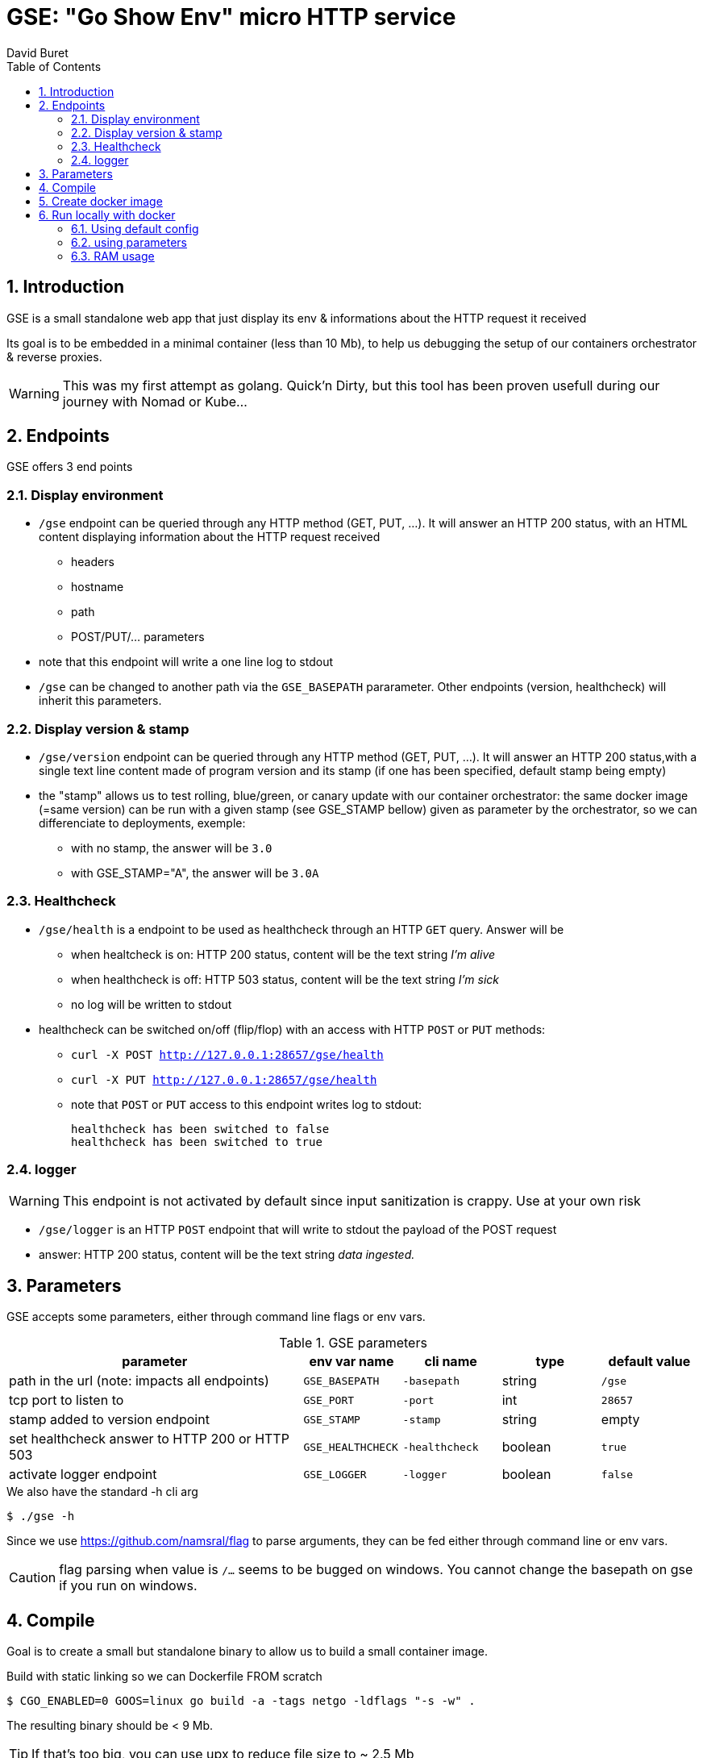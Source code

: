 = GSE: "Go Show Env" micro HTTP service
:author: David Buret
:source-highlighter: rouge
:pygments-style: github
:icons: font
:sectnums:
:toclevels: 4
:toc:
:imagesdir: images/
:gitplant: http://www.plantuml.com/plantuml/proxy?src=https://raw.githubusercontent.com/DBuret/myjournal/master/
ifdef::env-github[]
:tip-caption: :bulb:
:note-caption: :information_source:
:important-caption: :heavy_exclamation_mark:
:caution-caption: :fire:
:warning-caption: :warning:
endif::[]

== Introduction 

GSE is a small standalone web app that just display its env &amp; informations about the HTTP request it received

Its goal is to be embedded in a minimal container (less than 10 Mb), to help us debugging the setup of our containers orchestrator & reverse proxies.

WARNING: This was my first attempt as golang. Quick'n Dirty, but this tool has been proven usefull during our journey with Nomad or Kube...

== Endpoints

GSE offers 3 end points

=== Display environment

* `/gse` endpoint can be queried through any HTTP method (GET, PUT, ...). It will answer an HTTP 200 status, with an HTML content displaying information about the HTTP request received
** headers
** hostname
** path
** POST/PUT/... parameters
* note that this endpoint will write a one line log to stdout
* `/gse` can be changed to another path via the `GSE_BASEPATH` pararameter. Other endpoints (version, healthcheck) will inherit this parameters.

=== Display version & stamp
* `/gse/version` endpoint can be queried through any HTTP method (GET, PUT, ...). It will answer an HTTP 200 status,with a single text line content made of program version and its stamp (if one has been specified, default stamp being empty) 
* the "stamp" allows us to test rolling, blue/green, or canary update with our container orchestrator: the same docker image (=same version) can be run with a given stamp (see GSE_STAMP bellow) given as parameter by the orchestrator, so we can differenciate to deployments, exemple:
** with no stamp, the answer will be `3.0`
** with GSE_STAMP="A",  the answer will be `3.0A`


=== Healthcheck
* `/gse/health` is a endpoint to be used as healthcheck through an HTTP `GET` query. Answer will be 
** when healtcheck is on: HTTP 200 status, content will be the text string _I'm alive_ 
** when healthcheck is off: HTTP 503 status, content will be the text string _I'm sick_ 
** no log will be written to stdout
* healthcheck can be switched on/off (flip/flop) with an access with HTTP `POST` or `PUT` methods:
*** `curl -X POST http://127.0.0.1:28657/gse/health`
*** `curl -X PUT http://127.0.0.1:28657/gse/health`
*** note that `POST` or `PUT` access to this endpoint writes log to stdout:

    healthcheck has been switched to false
    healthcheck has been switched to true

=== logger
WARNING: This endpoint is not activated by default since input sanitization is crappy. Use at your own risk

*  `/gse/logger` is an HTTP `POST` endpoint that will write to stdout the payload of the POST request
* answer: HTTP 200 status, content will be the text string _data ingested._ 

== Parameters

GSE accepts some parameters, either through command line flags or env vars. 

.GSE parameters
[cols="3,^1,^1,^1,^1"]
|===
| parameter | env var name | cli name | type |default value 

| path in the url (note: impacts all endpoints)| `GSE_BASEPATH` | `-basepath` |string | `/gse`

| tcp port to listen to | `GSE_PORT` | `-port` | int  | `28657`

| stamp added to version endpoint | `GSE_STAMP`| `-stamp` | string | empty

| set healthcheck answer to HTTP 200 or HTTP 503 | `GSE_HEALTHCHECK` | `-healthcheck` | boolean | `true`

| activate logger endpoint | `GSE_LOGGER` | `-logger` | boolean | `false`


|===

.We also have the standard -h cli arg
[source,console]
----
$ ./gse -h
----

Since we use https://github.com/namsral/flag to parse arguments, they can be fed either through command line or env vars. 

CAUTION: flag parsing when value is `/...` seems to be bugged on windows. You cannot change the basepath on gse if you run on windows.


== Compile

Goal is to create a small but standalone binary to allow us to build a small container image. 

.Build with static linking so we can Dockerfile FROM scratch
[source,console]
----
$ CGO_ENABLED=0 GOOS=linux go build -a -tags netgo -ldflags "-s -w" .
----

The resulting binary should be < 9 Mb. 

TIP: If that's too big, you can use upx to reduce file size to ~ 2.5 Mb

.Run
[source,console]
----
$ ./gse
----

point your web browser to http://localhost:28657/gse 

== Create docker image

The idea is to create an image `FROM scratch`.

Since the app has been statically linked, the Dockerfile is simply

.Dockerfile
[source,dockerfile]
----
FROM scratch
ADD gse /
ADD template.html /
CMD ["/gse"]
----

.Build image 
[source,console]
----
$ sudo docker build -t gse .
----

== Run locally with docker

=== Using default config
[source,console]
----
$ sudo docker run -p 28657:28657 gse
----

point your web browser to http://localhost:28657/gse 

=== using parameters
[source,console]
----
$ sudo docker run -e GSE_BASEPATH=/foo -e GSE_PORT=2000 -e GSE_STAMP=A -e GSE_HEALTHCHECK=false -e GSE_LOGGER=true -p 2000:2000 gse
----

.Point your web browser to
* http://localhost:2000/foo 
* http://localhost:2000/foo/version
* http://localhost:2000/foo/health

.Set healthcheck endpoint to "ok"
 $ curl -X PUT http://localhost:2000/foo/health

=== RAM usage

WARNING: gse will eat around 14 Mb of _RAM_ (even if your _file_ has been shrinked by upx, upon execution it will be uncompressed to RAM. Using upx just saves disk space and download time). When setting ressources quota to a gse container, allow 20 Mb of RAM to the container and you will be safe.

[source,console]
----
$ ps -ef |grep gse
root      20034  17983  0 20:20 pts/0    00:00:00 sudo docker run -e GSE_BASEPATH=/foo -e GSE_PORT=2000 -e GSE_STAMP=A -e GSE_HEALTHCHECK=false -e GSE_LOGGER=true -p 2000:2000 gse
root      20035  20034  0 20:20 pts/0    00:00:00 /usr/bin/docker-current run -e GSE_BASEPATH=/foo -e GSE_PORT=2000 -e GSE_STAMP=A -e GSE_HEALTHCHECK=false -e GSE_LOGGER=true -p 2000:2000 gse
root      20068  20055  0 20:20 ?        00:00:00 /gse
$ sudo pmap -x 20068
20068:   /gse
Address           Kbytes     RSS   Dirty Mode  Mapping
0000000000400000    3324    3324    3324 r-x--   [ anon ]
000000000073f000    3740    3740    3740 r----   [ anon ]
0000000000ae6000     372     280     280 rw---   [ anon ]
000000c000000000   65536    2048    2048 rw---   [ anon ]
00007f3397dc5000   35524    4216    4216 rw---   [ anon ]
00007fffa460b000     132      32      32 rw---   [ stack ]
00007fffa468f000       8       4       0 r-x--   [ anon ]
ffffffffff600000       4       0       0 r-x--   [ anon ]
---------------- ------- ------- -------
total kB          108640   13644   13640
----
    







